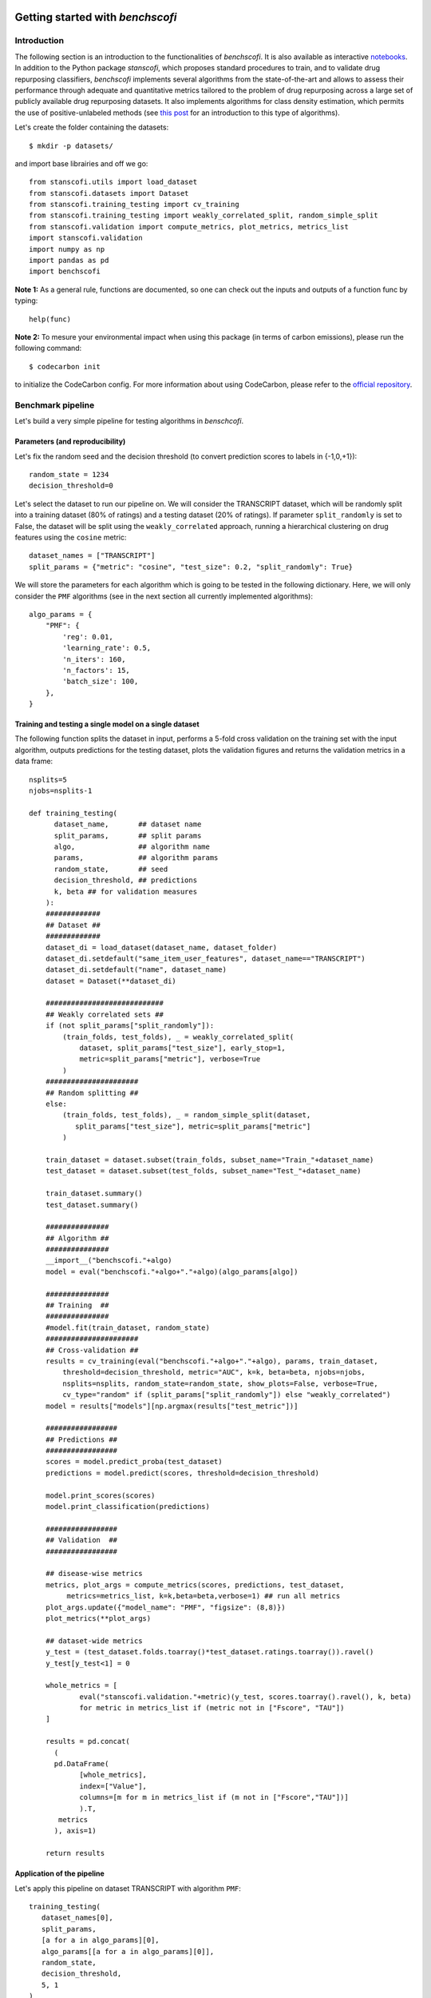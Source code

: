 .. image:: images/header+EU_rescale.jpg
  :width: 700
  :alt: RECeSS project

Getting started with *benchscofi*
-----------------------------------

Introduction
::::::::::::::::

The following section is an introduction to the functionalities of *benchscofi*. It is also available as interactive `notebooks <https://github.com/RECeSS-EU-Project/benchscofi/blob/master/docs/>`_. In addition to the Python package *stanscofi*, which proposes standard procedures to train, and to validate drug repurposing classifiers, *benchscofi* implements several algorithms from the state-of-the-art and allows to assess their performance through adequate and quantitative metrics tailored to the problem of drug repurposing across a large set of publicly available drug repurposing datasets. It also implements algorithms for class density estimation, which permits the use of positive-unlabeled methods (see `this post <https://recess-eu-project.github.io/flash%20lecture/collaborative-filtering-for-drug-repurposing/>`_ for an introduction to this type of algorithms).

Let's create the folder containing the datasets: ::

  $ mkdir -p datasets/
  
and import base librairies and off we go: ::

 from stanscofi.utils import load_dataset
 from stanscofi.datasets import Dataset
 from stanscofi.training_testing import cv_training
 from stanscofi.training_testing import weakly_correlated_split, random_simple_split
 from stanscofi.validation import compute_metrics, plot_metrics, metrics_list
 import stanscofi.validation
 import numpy as np
 import pandas as pd
 import benchscofi
 
**Note 1:** As a general rule, functions are documented, so one can check out the inputs and outputs of a function func by typing: ::

 help(func)
 
**Note 2:** To mesure your environmental impact when using this package (in terms of carbon emissions), please run the following command: ::

 $ codecarbon init

to initialize the CodeCarbon config. For more information about using CodeCarbon, please refer to the `official repository <https://github.com/mlco2/codecarbon>`__.

Benchmark pipeline
::::::::::::::::::::

Let's build a very simple pipeline for testing algorithms in *benschcofi*.

Parameters (and reproducibility)
==================================

Let's fix the random seed and the decision threshold (to convert prediction scores to labels in {-1,0,+1}): ::

 random_state = 1234
 decision_threshold=0

Let's select the dataset to run our pipeline on. We will consider the TRANSCRIPT dataset, which will be randomly split into a training dataset (80% of ratings) and a testing dataset (20% of ratings). If parameter ``split_randomly`` is set to False, the dataset will be split using the ``weakly_correlated`` approach, running a hierarchical clustering on drug features using the ``cosine`` metric: ::

 dataset_names = ["TRANSCRIPT"]
 split_params = {"metric": "cosine", "test_size": 0.2, "split_randomly": True}

We will store the parameters for each algorithm which is going to be tested in the following dictionary. Here, we will only consider the ``PMF`` algorithms (see in the next section all currently implemented algorithms): ::

 algo_params = {
     "PMF": {
         'reg': 0.01,
         'learning_rate': 0.5,
         'n_iters': 160,
         'n_factors': 15,
         'batch_size': 100,
     },
 } 
 
Training and testing a single model on a single dataset
========================================================

The following function splits the dataset in input, performs a 5-fold cross validation on the training set with the input algorithm, outputs predictions for the testing dataset, plots the validation figures and returns the validation metrics in a data frame: ::

 nsplits=5
 njobs=nsplits-1
 
 def training_testing(
       dataset_name,       ## dataset name
       split_params,       ## split params
       algo,               ## algorithm name
       params,             ## algorithm params
       random_state,       ## seed
       decision_threshold, ## predictions
       k, beta ## for validation measures
     ):
     #############
     ## Dataset ##
     #############
     dataset_di = load_dataset(dataset_name, dataset_folder)
     dataset_di.setdefault("same_item_user_features", dataset_name=="TRANSCRIPT")
     dataset_di.setdefault("name", dataset_name)
     dataset = Dataset(**dataset_di)
 
     ############################
     ## Weakly correlated sets ##
     if (not split_params["split_randomly"]):
         (train_folds, test_folds), _ = weakly_correlated_split(
             dataset, split_params["test_size"], early_stop=1, 
             metric=split_params["metric"], verbose=True
         )
     ######################
     ## Random splitting ##
     else:
         (train_folds, test_folds), _ = random_simple_split(dataset, 
            split_params["test_size"], metric=split_params["metric"]
         ) 

     train_dataset = dataset.subset(train_folds, subset_name="Train_"+dataset_name)
     test_dataset = dataset.subset(test_folds, subset_name="Test_"+dataset_name)

     train_dataset.summary() 
     test_dataset.summary()

     ###############
     ## Algorithm ##
     ###############
     __import__("benchscofi."+algo)
     model = eval("benchscofi."+algo+"."+algo)(algo_params[algo])

     ###############
     ## Training  ##
     ###############
     #model.fit(train_dataset, random_state)
     ######################
     ## Cross-validation ##
     results = cv_training(eval("benchscofi."+algo+"."+algo), params, train_dataset, 
         threshold=decision_threshold, metric="AUC", k=k, beta=beta, njobs=njobs, 
         nsplits=nsplits, random_state=random_state, show_plots=False, verbose=True,
         cv_type="random" if (split_params["split_randomly"]) else "weakly_correlated")
     model = results["models"][np.argmax(results["test_metric"])]

     #################
     ## Predictions ##
     #################
     scores = model.predict_proba(test_dataset)
     predictions = model.predict(scores, threshold=decision_threshold) 

     model.print_scores(scores)
     model.print_classification(predictions)

     #################
     ## Validation  ##
     #################

     ## disease-wise metrics
     metrics, plot_args = compute_metrics(scores, predictions, test_dataset, 
          metrics=metrics_list, k=k,beta=beta,verbose=1) ## run all metrics
     plot_args.update({"model_name": "PMF", "figsize": (8,8)})
     plot_metrics(**plot_args)

     ## dataset-wide metrics
     y_test = (test_dataset.folds.toarray()*test_dataset.ratings.toarray()).ravel()
     y_test[y_test<1] = 0

     whole_metrics = [
             eval("stanscofi.validation."+metric)(y_test, scores.toarray().ravel(), k, beta)
             for metric in metrics_list if (metric not in ["Fscore", "TAU"])
     ]

     results = pd.concat(
       (
       pd.DataFrame(
             [whole_metrics], 
             index=["Value"], 
             columns=[m for m in metrics_list if (m not in ["Fscore","TAU"])]
             ).T,
        metrics
       ), axis=1)
    
     return results
     
Application of the pipeline
========================================================
     
Let's apply this pipeline on dataset TRANSCRIPT with algorithm ``PMF``: ::
     
 training_testing(
    dataset_names[0], 
    split_params, 
    [a for a in algo_params][0], 
    algo_params[[a for a in algo_params][0]], 
    random_state, 
    decision_threshold, 
    5, 1
 )
 
.. image:: images/pipeline_validation.png
  :width: 700
  :alt: Validation plots for PMF on TRANSCRIPT trained using the pipeline

Algorithms
::::::::::::::::

Each algorithm ``algo`` with parameters contained in a dictionary ``params`` is accessible by the following code line: ::

 model = benchscofi.algo.algo(params)
 ## which can be called using model.fit(...), model.predict(...)
 
The dictionary of default parameter values is available by typing: ::

 model.default_parameters()

Contributions for new algorithms are open (see the `README <https://github.com/RECeSS-EU-Project/benchscofi/blob/master/README.md>`_). Tags are associated with each method. 

- ``featureless`` means that the algorithm does not leverage the input of drug/disease features. 

- ``matrix_input`` means that the algorithm considers as input a matrix of ratings (plus possibly matrices of drug/disease features), instead of considering as input (drug, disease) pairs.

``PMF`` Probabilistic Matrix Factorization (using Bayesian Pairwise Ranking) implemented at `this page <https://ethen8181.github.io/machine-learning/recsys/4_bpr.html>`_. ``featureless`` ``matrix_input``

``PulearnWrapper`` Elkan and Noto's classifier based on SVMs (package `pulearn <https://pulearn.github.io/pulearn/>`_ and `paper <https://cseweb.ucsd.edu/~elkan/posonly.pdf>`_). ``featureless``

``ALSWR`` Alternating Least Square Matrix Factorization algorithm implemented at `this page <https://ethen8181.github.io/machine-learning/recsys/2_implicit.html#Implementation>`_. ``featureless``

``FastaiCollabWrapper`` Collaborative filtering approach *collab_learner* implemented by package `fast.ai <https://docs.fast.ai/collab.html>`_. ``featureless``

``SimplePULearning`` Customizable neural network architecture with positive-unlabeled risk.
 
``SimpleBinaryClassifier`` Customizable neural network architecture for positive-negative learning.

``NIMCGCN`` Jin Li, Sai Zhang, Tao Liu, Chenxi Ning, Zhuoxuan Zhang and Wei Zhou. Neural inductive matrix completion with graph convolutional networks for miRNA-disease association prediction. Bioinformatics, Volume 36, Issue 8, 15 April 2020, Pages 2538–2546. doi: 10.1093/bioinformatics/btz965. (`implementation <https://github.com/ljatynu/NIMCGCN>`_).

``FFMWrapper`` Field-aware Factorization Machine (package `pyFFM <https://pypi.org/project/pyFFM/>`_).

``VariationalWrapper`` Vie, J. J., Rigaux, T., & Kashima, H. (2022, December). Variational Factorization Machines for Preference Elicitation in Large-Scale Recommender Systems. In 2022 IEEE International Conference on Big Data (Big Data) (pp. 5607-5614). IEEE. (`pytorch implementation <https://github.com/jilljenn/vae>`_). ``featureless`` 

``DRRS`` Luo, H., Li, M., Wang, S., Liu, Q., Li, Y., & Wang, J. (2018). Computational drug repositioning using low-rank matrix approximation and randomized algorithms. Bioinformatics, 34(11), 1904-1912. (`download <http://bioinformatics.csu.edu.cn/resources/softs/DrugRepositioning/DRRS/index.html>`_). ``matrix_input`` 

``SCPMF`` Meng, Y., Jin, M., Tang, X., & Xu, J. (2021). Drug repositioning based on similarity constrained probabilistic matrix factorization: COVID-19 as a case study. Applied soft computing, 103, 107135. (`implementation <https://github.com/luckymengmeng/SCPMF>`_). ``matrix_input`` 

``BNNR`` Yang, M., Luo, H., Li, Y., & Wang, J. (2019). Drug repositioning based on bounded nuclear norm regularization. Bioinformatics, 35(14), i455-i463. (`implementation <https://github.com/BioinformaticsCSU/BNNR>`_). ``matrix_input``

``LRSSL`` Liang, X., Zhang, P., Yan, L., Fu, Y., Peng, F., Qu, L., ... & Chen, Z. (2017). LRSSL: predict and interpret drug–disease associations based on data integration using sparse subspace learning. Bioinformatics, 33(8), 1187-1196. (`implementation <https://github.com/LiangXujun/LRSSL>`_). ``matrix_input``

``MBiRW`` Luo, H., Wang, J., Li, M., Luo, J., Peng, X., Wu, F. X., & Pan, Y. (2016). Drug repositioning based on comprehensive similarity measures and bi-random walk algorithm. Bioinformatics, 32(17), 2664-2671. (`implementation <https://github.com/bioinfomaticsCSU/MBiRW>`_). ``matrix_input``

``LibMFWrapper`` W.-S. Chin, B.-W. Yuan, M.-Y. Yang, Y. Zhuang, Y.-C. Juan, and C.-J. Lin. LIBMF: A Library for Parallel Matrix Factorization in Shared-memory Systems. JMLR, 2015. (`implementation <https://github.com/cjlin1/libmf>`_). ``featureless``

``LogisticMF`` Johnson, C. C. (2014). Logistic matrix factorization for implicit feedback data. Advances in Neural Information Processing Systems, 27(78), 1-9. (`implementation <https://github.com/MrChrisJohnson/logistic-mf>`_). ``featureless``

``PSGCN`` Sun, X., Wang, B., Zhang, J., & Li, M. (2022). Partner-Specific Drug Repositioning Approach Based on Graph Convolutional Network. IEEE Journal of Biomedical and Health Informatics, 26(11), 5757-5765. (`implementation <https://github.com/bbjy/PSGCN>`_). ``featureless`` ``matrix_input`` 

``DDA_SKF`` Gao, C. Q., Zhou, Y. K., Xin, X. H., Min, H., & Du, P. F. (2022). DDA-SKF: Predicting Drug–Disease Associations Using Similarity Kernel Fusion. Frontiers in Pharmacology, 12, 784171. (`implementation <https://github.com/GCQ2119216031/DDA-SKF>`_). ``matrix_input``

``HAN`` GWang, Xiao, et al. "Heterogeneous graph attention network." The world wide web conference. 2019. (`implementation <https://github.com/gu-yaowen/MilGNet>`_). 

``PUextraTrees`` Wilton, Jonathan, et al. "Positive-Unlabeled Learning using Random Forests via Recursive Greedy Risk Minimization." Advances in Neural Information Processing Systems 35 (2022): 24060-24071. (`implementation <https://github.com/jonathanwilton/PUExtraTrees>`_). 

``XGBoost`` Chen, Tianqi, and Carlos Guestrin. "Xgboost: A scalable tree boosting system." Proceedings of the 22nd acm sigkdd international conference on knowledge discovery and data mining. 2016. (`implementation <https://github.com/dmlc/xgboost>`_).

Row-wise performance metrics
::::::::::::::::::::::::::::::

An additional performance measure has been added compared to *stanscofi*. 

Negative Sampling AUC (NS-AUC)
================================

The row-wise (ie, disease-wise) AUC score comes from `this paper <https://www.csie.ntu.edu.tw/~cjlin/papers/one-class-mf/biased-mf-sdm-with-supp.pdf>`_ and allows to quantify how much the initial order of drug-disease pairs (as given by the true labels ``t``) is preserved in the ranking induced by the prediction scores ``p``.

If :math:`\Omega^{*}_\text{di}(t) \triangleq \{\text{drug} \mid t[\text{drug},\text{di}] = *\}`, compute for each disease ``di`` the following score, which is the average number of times a positive pair (+1) is scored higher than a negative (-1) or unknown (0) pair:

.. math:: 
 \texttt{NSAUC}_\text{di}(p, t) \triangleq \frac{|\{ (\textcolor{red}{\text{dr}},\textcolor{blue}{\text{dr'}}) \mid p[\textcolor{red}{\text{dr}},\text{di}] \geq p[\textcolor{blue}{\text{dr'}},\text{di}] \}|}{|\textcolor{red}{\Omega^{1}_\text{di}}(t)|\times |\textcolor{blue}{\Omega^{-1,0}_\text{di}}(t)|}
 
Finally, the averaged NS-AUC score is: 

.. math:: 
 \texttt{NSAUC}(p, t) \triangleq \frac{1}{\#\text{diseases}} \sum_{\text{di disease}} \texttt{NSAUC}_\text{di}(p, t) 
 
In code: ::

 from benchscofi.utils.rowwise_metrics import calc_auc
 calc_auc(scores, dataset, transpose=False)
 
When ``transpose`` is set to ``True``, the score is computed drug-wise instead of disease-wise. 

Class density estimation methods
::::::::::::::::::::::::::::::::::

Cost-sensitive approaches and positive-unlabeled learning (see `this post <https://recess-eu-project.github.io/flash%20lecture/collaborative-filtering-for-drug-repurposing/>`_ for an introduction to this type of algorithms) crucially rely on the knowledge of outcome prior :math:`\pi`, which might have a large impact on the quality of the recommendations. :math:`y \in \{−1, 0, 1\}` are the accessible labels. Let us denote :math:`s \in \{−1, 1\}` the true labels, and :math:`v` is the feature vector. Under the usual assumptions made in Positive-Unlabeled (PU) learning:

.. math::
  \pi := \mathbb{P}(s = 1)\;.

*benchscofi* provides implementations of several class prior estimation methods, shown below. We will test their performance on randomly generated datasets: ::

 import stanscofi.datasets
 import stanscofi.utils
 import stanscofi.training_testing
 import numpy as np
 import pandas as pd

 import benchscofi
 import benchscofi.utils
 from benchscofi.utils import prior_estimation
 
Assumptions on datasets
================================

As well as the drug repurposing dataset TRANSCRIPT, we will also consider synthetic datasets where the true value :math:`\pi` is known in advance, so as to test the class density estimation approaches. The following functions prints naive estimators and the true values (when available) of datasets: ::

 def print_naive_estimators(dataset, labels_mat, true_args):
     pos, neg = np.sum(dataset.ratings.data>0), np.sum(dataset.ratings.data<0)
     known, total = np.sum(dataset.ratings.data!=0), np.prod(dataset.ratings.shape)
     pos_known = pos/known
     pos_total = pos/total
     known_total = known/total
     pos_unk = pos/(total-known)
     neg_pos = neg/pos
     if (labels_mat is None): ## no access to true values
         pos_known_true = np.nan
     else:
         pos_known_true = np.sum(labels_mat.values>0)/np.prod(labels_mat.values.shape)
     return pd.DataFrame(
         [
             [true_args[arg] for arg in true_args]
             +[pos_known, known_total, pos_unk, pos_known_true, 
               pos_total/true_args["pi"] if ("pi" in true_args) else np.nan, 
               pos_total/pos_known_true if (labels_mat is not None) else np.nan,
               neg_pos]
         ],
         columns=[arg for arg in true_args]+[ 
                 "#Pos/#Known",               ## ratio b/w positive and accessible pairs
                 "#Known/#Total~sparsity",    ## ratio b/w known and 1-sparsity number
                 "#Pos/#Unk",                 ## ratio b/w positive and unknown pairs
                 "#Pos/#Known(true)~pi",      ## ratio b/w positive and all pairs
                 "#Pos/(#Total*pi)~c",        
                 "(#Pos/#Total)/(#Pos/#Known(true))~c", 
                 "#Neg/#Pos"],
         index=["Value"],
     )
     
We will generate several synthetic datasets with :math:`10,000` datapoints, :math:`100` features, with the same random seed: ::

 synthetic_params = {
     "N":10000, "nfeatures":100, "mean":2, "std":0.1, "exact": True, "random_state": 1234,
 }

Censoring setting
...................

Assume that :math:`s \in \{-1,1\}` are the true labels, :math:`y \in \{0,1\}` are the accessible labels (note that accessible negative samples are missing), and :math:`v \in \mathbb{R}^d` are the feature vectors. Samples :math:`(v,s) \sim p(v,s)`, and then are made accessible as follows :math:`y \sim p(\cdot \mid v, s=1)` and :math:`\mathbb{P}(y \neq 0 \mid v, s=-1) = p(y=-1 \mid v, s=1) = 0`. This setting relies on the SCAR assumption **[ref]**:

.. math::
 c := \mathbb{P}(y \neq 0 | s=1) = \mathbb{P}(y \neq 0 | v, s=1) = \text{cst}\;.
 
Note that

.. math::
 c \pi = \mathbb{P}(y=1 \mid s=1)\mathbb{P}(s=1) = \mathbb{P}(y=1)-\underbrace{\mathbb{P}(y=1 \mid s=-1)}_{=0}\mathbb{P}(s=-1)\;.

**[ref]** Elkan, Charles, and Keith Noto. "Learning classifiers from only positive and unlabeled data." Proceedings of the 14th ACM SIGKDD international conference on Knowledge discovery and data mining. 2008.

The following lines generate a synthetic dataset which matches the specifications of the censoring setting. In that setting, there are only positive (:math:`y=1`) and unlabeled (:math:`y=0`) samples (i.e., all negative samples are unlabeled). ::

 from benchscofi.utils.prior_estimation import generate_Censoring_dataset

 true_args_censoring = {"pi": 0.3, "c":0.2}
 censoring_params = {}
 censoring_params.update(true_args_censoring)
 censoring_params.update(synthetic_params)

 censoring_di, censoring_labels_mat = generate_Censoring_dataset(**censoring_params)
 censoring_dt = stanscofi.datasets.Dataset(**censoring_di)
 censoring_dt.visualize(withzeros=True, figsize=(3,3), dimred_args={"n_neighbors": 10})

 censoring_dt.summary()

 print_naive_estimators(censoring_dt, censoring_labels_mat, true_args_censoring)
 ## pi ~ #pos/#total in the true labels matrix which is OK
 ## c ~ (#pos/#total)/pi in the ratings matrix which is OK
 
.. image:: images/censoring_dataset.png
  :width: 700
  :alt: Visualization of the randomly generated Censoring dataset

Case-Control setting
.....................

Assume that :math:`s \in \{-1,1\}` are the true labels, :math:`y \in \{-1,0,1\}` are the accessible labels, and :math:`v \in \mathbb{R}^d` are the feature vectors. Positive pairs :math:`v \sim p_+ = p(\cdot | y=+1)$`, negative pairs :math:`v \sim p_- = p(\cdot | y=-1)`, and unlabeled pairs :math:`v \sim p_u = \pi p_+ + (1-\pi)p_-` (where :math:`\pi := \mathbb{P}(s = 1) \in (0,1)` is the class-prior probability). This setting relies on the Invariance of Order assumption **[ref]**:

.. math::
 \forall v, v' \in \mathbb{R}^d, \ \mathbb{P}(s = 1 \mid v) \leq \mathbb{P}(s = 1 \mid v') \Leftrightarrow \mathbb{P}(y= 1 \mid v) \leq \mathbb{P}(y=1 \mid v')\;.

**[ref]** Kato, Masahiro, Takeshi Teshima, and Junya Honda. "Learning from positive and unlabeled data with a selection bias." International conference on learning representations. 2018.

Generating a case-control dataset: ::

 from benchscofi.utils.prior_estimation import generate_CaseControl_dataset

 true_args_casecontrol = {"pi": 0.3, "imbalance": 0.05, "sparsity": 0.1}
 casecontrol_params = {}
 casecontrol_params.update(true_args_casecontrol)
 casecontrol_params.update(synthetic_params)

 casecontrol_di, casecontrol_labels_mat = generate_CaseControl_dataset(**casecontrol_params)
 casecontrol_di.update({"name": "casecontrol"})
 casecontrol_dt = stanscofi.datasets.Dataset(**casecontrol_di)
 casecontrol_dt.visualize(withzeros=True, figsize=(3,3), dimred_args={"n_neighbors": 10})

 casecontrol_dt.summary()

 print_naive_estimators(casecontrol_dt, casecontrol_labels_mat, true_args_casecontrol)
 ## pi ~ #pos/#total in the true labels matrix which is OK
 ## sparsity ~ #known/#total in the ratings matrix which is OK

.. image:: images/case_control_dataset.png
  :width: 700
  :alt: Visualization of the randomly generated Case-Control dataset
  
Methods relying on a pretrained classifier
============================================

Training a classifier
........................

We also generate a validation dataset which is produced in the same fashion as the training dataset. We first consider the synthetic Censoring dataset. ::

 (traintest_folds, val_folds), _ = stanscofi.training_testing.random_simple_split(censoring_dt, 
       0.2, metric="euclidean")
 traintest_dataset = censoring_dt.subset(traintest_folds, subset_name="Train Test")
 val_dataset = censoring_dt.subset(val_folds, subset_name="Validation")
 
We train a Positive-Unlabeled classifier called PUlearn **[ref]** on the training subset, and keep the validation subset to compute estimators of the class prior.

**[ref]** Charles Elkan and Keith Noto. Learning classifiers from only positive and unlabeled data. In Proceedings of the 14th ACM SIGKDD international conference on Knowledge discovery and data mining, pages 213–220, 2008. ::

 from benchscofi.PulearnWrapper import PulearnWrapper

 results = stanscofi.training_testing.cv_training(PulearnWrapper, None, traintest_dataset, 
       threshold=0, metric="AUC", k=5, beta=1, njobs=1, nsplits=5, random_state=rseed, 
       cv_type="random", show_plots=False, verbose=True)
 
Estimators for Censoring datasets
..................................

**In the censoring setting**: Three estimators :math:`e_1`, :math:`e_2` and :math:`e_3` of :math:`c := \mathbb{P}(s=1 \mid y \neq 0)` proposed by **[ref]**. Given a trained classifier :math:`\widehat{\theta}`, and a validation set :math:`\mathcal{V} := \{ (v,y) \mid y \in \{-1,0,1\}, v \in \mathbb{R}^d \}`,

.. math::
 e_1 := \frac{1}{|\{v \mid (v,+1) \in \mathcal{V}\}|}\sum_{(v,+1) \in \mathcal{V}} (f_{\widehat{\theta}}(v))_+\;;  e_2 := \frac{\sum_{(v',+1) \in \mathcal{V}} (f_{\widehat{\theta}}(v'))_+}{\sum_{(v,y) \in \mathcal{V}} (f_{\widehat{\theta}}(v))_+}\;; e_3 := \max_{(v,y) \in \mathcal{V}} (f_{\widehat{\theta}}(v))_+\;. 

If :math:`f_{\widehat{\theta}}(v)=\mathbb{P}(s=1 | v)` for any :math:`v`, then :math:`e_1=c`. It is assumed that :math:`e_3 \leq c`. Authors recommend using :math:`e_1`. But that approach requires having access to a supplementary validation dataset with labelled samples. One can retrieve an approximation of :math:`\pi:=\mathbb{P}(s=1)` by using :math:`c\pi = \mathbb{P}(y=1) \approx \sum_{(v',+1) \in \mathcal{V}} (f_{\widehat{\theta}}(v'))_+`

.. math::
 \hat{\pi}_i := \frac{e_i^{-1}}{|\mathcal{V}|}\sum_{(v,+1) \in \mathcal{V}} (f_{\widehat{\theta}}(v))_+\;.

**[ref]** Charles Elkan and Keith Noto. Learning classifiers from only positive and unlabeled data. In Proceedings of the 14th ACM SIGKDD international conference on Knowledge discovery and data mining, pages 213–220, 2008. Assume that there are no unlabeled (all 0's are negative). Then we expect the estimators to determine that $c=1$, as no unlabeled are assumed. ::

 trained_classifier = results["models"][np.argmax(aucs_whole)]
 scores_test = m.predict_proba(val_dataset).toarray().ravel()
 y_test = (val_dataset.folds.toarray()*val_dataset.ratings.toarray()).ravel()
 y_test_ = y_test.copy()
 pred_scores = np.array([max(min(s,1),0) for s in scores_test])

 [e1,pi1], [e2,pi2], [e3,pi3] = [
    prior_estimation.data_aided_estimation(pred_scores, y_test_, estimator_type=i) 
    for i in [1,2,3]
 ]

 pd.DataFrame(
    [
        [e1, e2, e3, pi1, pi2, pi3],
        [true_args_censoring["c"]]*3+[true_args_censoring["pi"]]*3,
    ]
 , index=["Estimated", "True"], columns=["e1", "e2", "e3", "pi1", "pi2", "pi3"])  
  
.. image:: images/results_estimator1.png
  :width: 700
  :alt: Results of the estimators

Bayes regret approach for Case-Control datasets
................................................

**In the case-control setting:**  **[ref1, Theorem 4]** shows that if the supports for :math:`p_+` and :math:`p_-` are different

.. math::
  \hat{\pi} = -\lim_{\substack{\alpha \rightarrow 1\\ \alpha < 1}}\frac{\partial}{\partial \alpha}\inf_{\theta \in \Theta} \left\{  \underbrace{\mathcal{R}_\text{0-1}(\theta)}_\text{Bayes regret} \mid \mathbb{E}_{v \sim p_-}\ell_{0-1}(C_\theta(v),-1) \leq \alpha \right\}(\alpha)\;.

The issue is that the equation shown above can't be computed exactly in practice. As mentioned in **[ref2]**, a possible approach to approximate :math:`\hat{\pi}` is to regress a specific model (given in **[ref2]**) on the points of the corresponding ROC curve, and use the fitted model to extract the slope at the right-hand side of the curve, which is :math:`\hat{\pi}`.

**[ref1]** Scott, Clayton, and Gilles Blanchard. "Novelty detection: Unlabeled data definitely help." Artificial intelligence and statistics. PMLR, 2009.

**[ref2]** Sanderson, Tyler, and Clayton Scott. "Class proportion estimation with application to multiclass anomaly rejection." Artificial Intelligence and Statistics. PMLR, 2014. ::

 (traintest_folds, val_folds), _ = stanscofi.training_testing.random_simple_split(
     casecontrol_dt, 0.2, metric="euclidean")
 traintest_dataset = casecontrol_dt.subset(traintest_folds, subset_name="Train Test")
 val_dataset = casecontrol_dt.subset(val_folds, subset_name="Validation")

 print("Training/testing set")
 traintest_dataset.summary()
 print("Validation set")
 val_dataset.summary()

 results = stanscofi.training_testing.cv_training(PulearnWrapper, None, 
      traintest_dataset, threshold=0, metric="AUC", k=5, beta=1, njobs=1, 
      nsplits=5, random_state=rseed, cv_type="random", show_plots=False, 
      verbose=True)
      
 pi_star1, pi_star2 = [
    prior_estimation.roc_aided_estimation(scores_test, y_test, regression_type=i, verbose=True,
                                          show_plot=(i<2)) for i in [1,2]
 ]

 pd.DataFrame(
    [
        [pi_star1, pi_star2],
        [true_args_censoring["pi"]]*2,
    ]
 , index=["Estimated", "True"], columns=["pi*1", "pi*2"])
 
.. image:: images/results_estimator2.png
  :width: 200
  :alt: Results of the estimators (Bayes regret)
  
Penalized divergences for Case-Control datasets
==================================================

Contrary to the last two approaches, these methods do not use a pretrained classifier. :math:`\lambda` and :math:`\sigma` are regularization parameters, and :math:`p` (resp., :math:`u`) is the total number of positive (resp., unlabeled) samples).

L1-penalized divergence
.........................

Using L1-distance penalized divergence **[ref]** amounts to minimizing the following scalar function:

.. math::
  \hat{\pi}_\text{L1} := \arg\min_{\pi \in (0,1)} \frac{1}{\lambda}\sum_{l \leq p+u} ((\beta_l(\pi))_+)^2-\pi+1 
  
.. math::
  \text{ and } \beta_l(\pi) := \frac{\pi}{u}\sum_{i \leq u} \mathcal{N}(x_l, \sigma^2 \text{Id})(x_i)-\frac{1}{p}\sum_{j \leq p} \mathcal{N}(x_l, \sigma^2 \text{Id})(x_j)\;.

**[ref]** Christoffel, Marthinus, Gang Niu, and Masashi Sugiyama. "Class-prior estimation for learning from positive and unlabeled data." Asian Conference on Machine Learning. PMLR, 2016.

Pearson-penalized divergence
.............................

Using the Pearson penalized divergence **[ref]** amounts to minimizing the following scalar function:

.. math::
  \hat{\pi}_\text{Pearson} := \arg\min_{\pi \in (0,1)} -\frac{1}{2}\left[^{1-\pi}_{\pi}\right] H^\top(G + \lambda R)^{-1}G(G+\lambda R)^{-1}H\left[^{1-\pi}_{\pi}\right]^\top
  
.. math::
  +\left[^{1-\pi}_{\pi}\right] H^\top (G+\lambda R)^{-1} H\left[^{1-\pi}_{\pi}\right]^\top-\frac{1}{2}

:math:`\text{ and } H := \left[\frac{1}{u}\sum_{j \leq u}\left(\mathcal{N}(x_l, \sigma^2 \text{Id})(x_j)\right)_{0 \leq l \leq u+p}, \frac{1}{p}\sum_{i \leq p}\left(\mathcal{N}(x_l, \sigma^2 \text{Id})(x_i)\right)_{0 \leq l \leq u+p} \right] \in \mathbb{R}^{(u+p+1) \times 2} \;,`

:math:`R := \left[^{0}_{(0)_{(u+p) \times 1}} ,^{(0)_{1 \times (u+p)}}_{Id_{(u+p) \times (u+p)}}\right] \in \mathbb{R}^{(u+p+1) \times (u+p+1)} \;,`

:math:`G := \frac{1}{u+p} \sum_{i \leq u+p} \left(\mathcal{N}(x_l, \sigma^2 \text{Id})(x_i)\right)_{0 \leq l \leq u+p}^\top\left(\mathcal{N}(x_l, \sigma^2 \text{Id})(x_i)\right)_{0 \leq l \leq u+p} \in \mathbb{R}^{(u+p+1) \times (u+p+1)}`

:math:`\text{where } \forall x \ , \ \mathcal{N}(x_0, \sigma^2 \text{Id})(x)=1`.

**[ref]** Du Plessis, Marthinus Christoffel, and Masashi Sugiyama. "Semi-supervised learning of class balance under class-prior change by distribution matching." Neural Networks 50 (2014): 110-119.


Tests
.......

Let's now compare the different penalized divergence-based approaches: ::

 import matplotlib.pyplot as plt
 from sklearn.metrics import r2_score

 from benchscofi.utils import prior_estimation

 ## One could also have more precise estimates by iterating on several random seeds
 def test_estimator(pi_true):
    pi_hats, pi_hats2 = [], []
    for i, pi_t in enumerate(pi_true):
        true_args_casecontrol = {"pi": pi_t, "imbalance": 0.0001, "sparsity": 0.9999} 
        casecontrol_params = {}
        casecontrol_params.update(true_args_casecontrol)
        casecontrol_params.update(synthetic_params)
        casecontrol_params.update({"N": 250})
        casecontrol_di, _ = generate_CaseControl_dataset(**casecontrol_params)
        casecontrol_dt_pi = stanscofi.datasets.Dataset(**casecontrol_di)
        X, y, _, _ = stanscofi.preprocessing.meanimputation_standardize(casecontrol_dt_pi)
        pi_hat = prior_estimation.divergence_aided_estimation(X, y, lmb=1., sigma=.01, 
              divergence_type="L1-distance") 
        pi_hat2 = prior_estimation.divergence_aided_estimation(X, y, lmb=1., sigma=.01, 
              divergence_type="Pearson") 
        pi_hats.append(pi_hat)
        pi_hats2.append(pi_hat2)
        print("Test %d, pi=%f, pi(L1)=%f pi(pearson)=%f" % (i+1, pi_t, pi_hat, pi_hat2))
    R = r2_score(pi_true, pi_hats)
    plt.plot(pi_true, pi_hats, "b-", label="pi(L1) (R^2=%f)" % R)
    R2 = r2_score(pi_true, pi_hats2)
    plt.plot(pi_true, pi_hats2, "r-", label="pi(pearson) (R^2=%f)" % R2)
    plt.plot(pi_true, pi_true, "g--", label="target pi")
    plt.xlabel(r"$\pi$")
    plt.ylabel(r"$\hat{\pi}$")
    plt.legend()
    plt.show()
    
 test_estimator([0.1,0.2,0.3,0.4,0.5,0.6,0.7,0.8,0.9])
 
.. image:: images/results_estimator3.png
  :width: 700
  :alt: Results of the estimators (penalized divergence)
